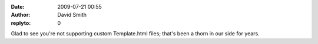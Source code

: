 :date: 2009-07-21 00:55
:author: David Smith
:replyto: 0

Glad to see you're not supporting custom Template.html files; that's been a thorn in our side for years.

